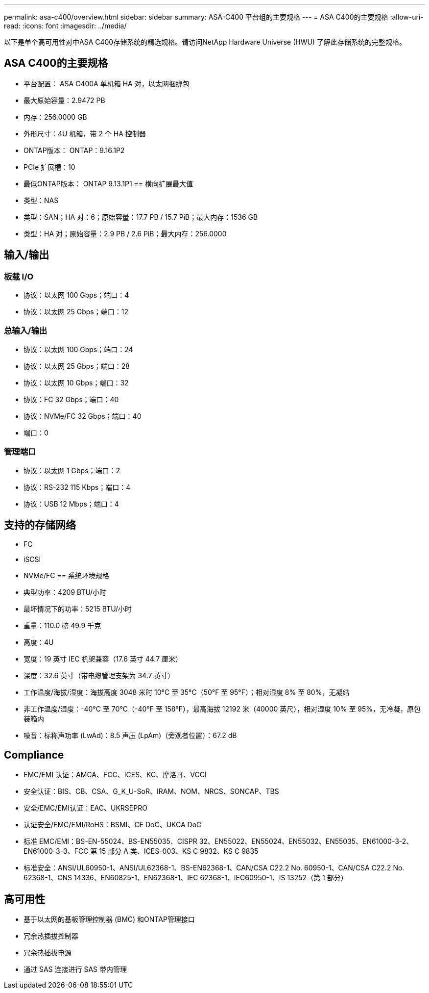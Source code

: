 ---
permalink: asa-c400/overview.html 
sidebar: sidebar 
summary: ASA-C400 平台组的主要规格 
---
= ASA C400的主要规格
:allow-uri-read: 
:icons: font
:imagesdir: ../media/


[role="lead"]
以下是单个高可用性对中ASA C400存储系统的精选规格。请访问NetApp Hardware Universe (HWU) 了解此存储系统的完整规格。



== ASA C400的主要规格

* 平台配置： ASA C400A 单机箱 HA 对，以太网捆绑包
* 最大原始容量：2.9472 PB
* 内存：256.0000 GB
* 外形尺寸：4U 机箱，带 2 个 HA 控制器
* ONTAP版本： ONTAP：9.16.1P2
* PCIe 扩展槽：10
* 最低ONTAP版本： ONTAP 9.13.1P1 == 横向扩展最大值
* 类型：NAS
* 类型：SAN；HA 对：6；原始容量：17.7 PB / 15.7 PiB；最大内存：1536 GB
* 类型：HA 对；原始容量：2.9 PB / 2.6 PiB；最大内存：256.0000




== 输入/输出



=== 板载 I/O

* 协议：以太网 100 Gbps；端口：4
* 协议：以太网 25 Gbps；端口：12




=== 总输入/输出

* 协议：以太网 100 Gbps；端口：24
* 协议：以太网 25 Gbps；端口：28
* 协议：以太网 10 Gbps；端口：32
* 协议：FC 32 Gbps；端口：40
* 协议：NVMe/FC 32 Gbps；端口：40
* 端口：0




=== 管理端口

* 协议：以太网 1 Gbps；端口：2
* 协议：RS-232 115 Kbps；端口：4
* 协议：USB 12 Mbps；端口：4




== 支持的存储网络

* FC
* iSCSI
* NVMe/FC == 系统环境规格
* 典型功率：4209 BTU/小时
* 最坏情况下的功率：5215 BTU/小时
* 重量：110.0 磅 49.9 千克
* 高度：4U
* 宽度：19 英寸 IEC 机架兼容（17.6 英寸 44.7 厘米）
* 深度：32.6 英寸（带电缆管理支架为 34.7 英寸）
* 工作温度/海拔/湿度：海拔高度 3048 米时 10°C 至 35°C（50°F 至 95°F）；相对湿度 8% 至 80%，无凝结
* 非工作温度/湿度：-40°C 至 70°C（-40°F 至 158°F），最高海拔 12192 米（40000 英尺），相对湿度 10% 至 95%，无冷凝，原包装箱内
* 噪音：标称声功率 (LwAd)：8.5 声压 (LpAm)（旁观者位置）：67.2 dB




== Compliance

* EMC/EMI 认证：AMCA、FCC、ICES、KC、摩洛哥、VCCI
* 安全认证：BIS、CB、CSA、G_K_U-SoR、IRAM、NOM、NRCS、SONCAP、TBS
* 安全/EMC/EMI认证：EAC、UKRSEPRO
* 认证安全/EMC/EMI/RoHS：BSMI、CE DoC、UKCA DoC
* 标准 EMC/EMI：BS-EN-55024、BS-EN55035、CISPR 32、EN55022、EN55024、EN55032、EN55035、EN61000-3-2、EN61000-3-3、FCC 第 15 部分 A 类、ICES-003、KS C 9832、KS C 9835
* 标准安全：ANSI/UL60950-1、ANSI/UL62368-1、BS-EN62368-1、CAN/CSA C22.2 No. 60950-1、CAN/CSA C22.2 No. 62368-1、CNS 14336、EN60825-1、EN62368-1、IEC 62368-1、IEC60950-1、IS 13252（第 1 部分）




== 高可用性

* 基于以太网的基板管理控制器 (BMC) 和ONTAP管理接口
* 冗余热插拔控制器
* 冗余热插拔电源
* 通过 SAS 连接进行 SAS 带内管理


